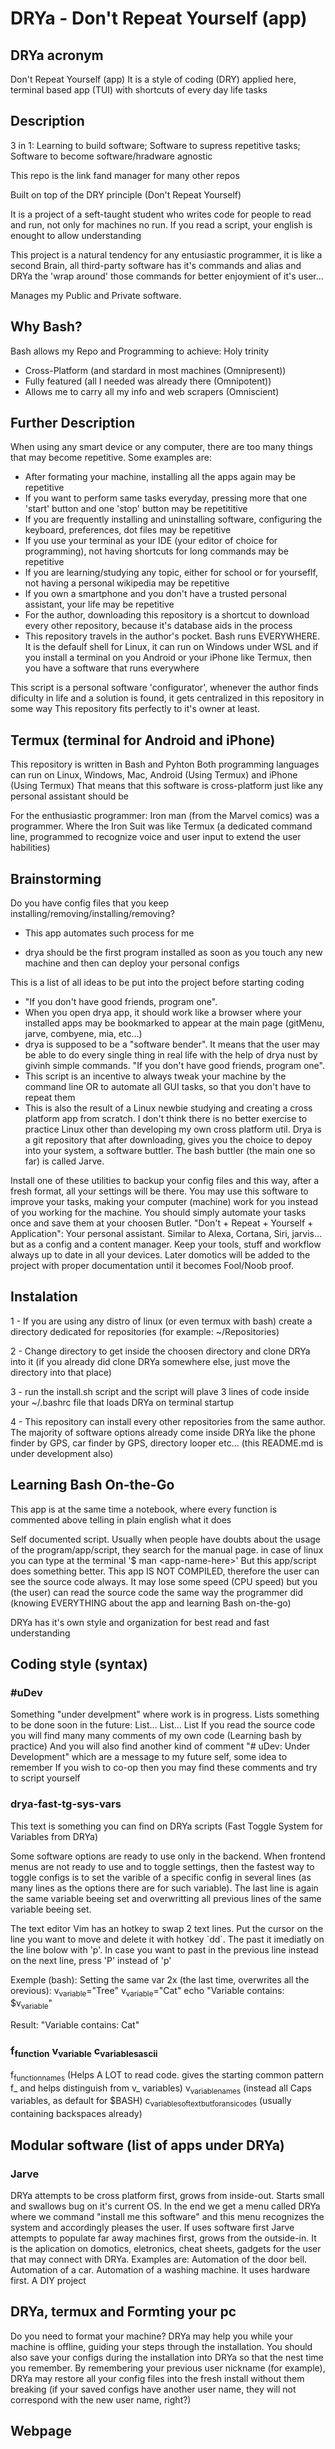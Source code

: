 * DRYa - Don't Repeat Yourself (app)

[[DRYa ASCII icon][./all/etc/dot-files/drya/D-jpg.jpg]]

** DRYa acronym
Don't Repeat Yourself (app) 
It is a style of coding (DRY) applied here, terminal based app (TUI) with shortcuts of every day life tasks
** Description
3 in 1: Learning to build software; Software to supress repetitive tasks; Software to become software/hradware agnostic

This repo is the link fand manager for many other repos

Built on top of the DRY principle (Don't Repeat Yourself)

It is a project of a seft-taught student who writes code for people to read and run, not only for machines no run. If you read a script, your english is enought to allow understanding

This project is a natural tendency for any entusiastic programmer, it is like a second Brain, all third-party software has it's commands and alias and DRYa the 'wrap around' those commands for better enjoymient of it's user...

Manages my Public and Private software. 

** Why Bash?
Bash allows my Repo and Programming to achieve: Holy trinity
   - Cross-Platform (and stardard in most machines (Omnipresent))
   - Fully featured (all I needed was already there (Omnipotent))
   - Allows me to carry all my info and web scrapers (Omniscient)

** Further Description
When using any smart device or any computer, there are too many things that may become repetitive.
Some examples are:
   - After formating your machine, installing all the apps again may be repetitive
   - If you want to perform same tasks everyday, pressing more that one 'start' button and one 'stop' button may be repetititive
   - If you are frequently installing and uninstalling software, configuring the keyboard, preferences, dot files may be repetitive
   - If you use your terminal as your IDE (your editor of choice for programming), not having shortcuts for long commands may be repetitive
   - If you are learning/studying any topic, either for school or for yourseflf, not having a personal wikipedia may be repetitive
   - If you own a smartphone and you don't have a trusted personal assistant, your life may be repetitive
   - For the author, downloading this repository is a shortcut to download every other repository, because it's database aids in the process
   - This repository travels in the author's pocket. Bash runs EVERYWHERE. It is the defaulf shell for Linux, it can run on Windows under WSL and if you install a terminal on you Android or your iPhone like Termux, then you have a software that runs everywhere

This script is a personal software 'configurator', whenever the author finds dificulty in life and a solution is found, it gets centralized in this repository in some way
This repository fits perfectly to it's owner at least. 
 
** Termux (terminal for Android and iPhone)
This repository is written in Bash and Pyhton
Both programming languages can run on Linux, Windows, Mac, Android (Using Termux) and iPhone (Using Termux)
That means that this software is cross-platform just like any personal assistant should be

For the enthusiastic programmer: Iron man (from the Marvel comics) was a programmer. Where the Iron Suit was like Termux (a dedicated command line, programmed to recognize voice and user input to extend the user habilities)


** Brainstorming
Do you have config files that you keep installing/removing/installing/removing?
 - This app automates such process for me

 - drya should be the first program installed as soon as you touch any new machine and then can deploy your personal configs
This is a list of all ideas to be put into the project before starting coding
- "If you don't have good friends, program one".
- When you open drya app, it should work like a browser where your installed apps may be bookmarked to appear at the main page (gitMenu, jarve, combyene, mia, etc...)
- drya is supposed to be a "software bender". It means that the user may be able to do every single thing in real life with the help of drya nust by givinh simple commands. "If you don't have good friends, program one".
- This script is an incentive to always tweak your machine by the command line OR to automate all GUI tasks, so that you don't have to repeat them
- This is also the result of a Linux newbie studying and creating a cross platform app from scratch. I don't think there is no better exercise to practice Linux other than developing my own cross platform util. Drya is a git repository that after downloading, gives you the choice to depoy into your system, a software buttler. The bash buttler (the main one so far) is called Jarve.

Install one of these utilities to backup your config files and this way, after a fresh format, all your settings will be there. You may use this software to improve your tasks, making your computer (machine) work for you instead of you working for the machine. You should simply automate your tasks once and save them at your choosen Butler.
"Don't + Repeat + Yourself + Application": Your personal assistant. Similar to Alexa, Cortana, Siri, jarvis... but as a config and a content manager. Keep your tools, stuff and workflow always up to date in all your devices. Later domotics will be added to the project with proper documentation until it becomes Fool/Noob proof.

** Instalation
1 - If you are using any distro of linux (or even termux with bash) create a directory dedicated for repositories (for example: ~/Repositories)

2 - Change directory to get inside the choosen directory and clone DRYa into it (if you already did clone DRYa somewhere else, just move the directory into that place)

3 - run the install.sh script and the script will plave 3 lines of code inside your ~/.bashrc file that loads DRYa on terminal startup

4 - This repository can install every other repositories from the same author. The majority of software options already come inside DRYa like the phone finder by GPS, car finder by GPS, directory looper etc... (this README.md is under development also)

** Learning Bash On-the-Go
This app is at the same time a notebook, where every function is commented above telling in plain english what it does

Self documented script. Usually when people have doubts about the usage of the program/app/script, they search for the manual page. 
in case of linux you can type at the terminal '$ man <app-name-here>'
But this app/script does something better. This app IS NOT COMPILED, therefore the user can see the source code always. It may lose some speed (CPU speed) but you (the user) can read the source code the same way the programmer did (knowing EVERYTHING about the app and learning Bash on-the-go)

DRYa has it's own style and organization for best read and fast understanding
** Coding style (syntax)
*** #uDev
Something "under develpment" where work is in progress. Lists something to be done soon in the future: List... List... List
If you read the source code you will find many many comments of my own code (Learning bash by practice)
And you will also find another kind of comment "# uDev: Under Development" which are a message to my future self, some idea to remember
If you wish to co-op then you may find these comments and try to script yourself
*** drya-fast-tg-sys-vars
   This text is something you can find on DRYa scripts (Fast Toggle System for Variables from DRYa)

   Some software options are ready to use only in the backend. When frontend menus are not ready to use and to toggle settings, then the fastest way to toggle configs is to set the varible of a specific config in several lines (as many lines as the options there are for such variable). The last line is again the same variable beeing set and overwritting all previous lines of the same variable beeing set.

   The text editor Vim has an hotkey to swap 2 text lines. Put the cursor on the line you want to move and delete it with hotkey `dd`. The past it imediatly on the line bolow with 'p'. In case you want to past in the previous line instead on the next line, press 'P' instead of 'p'

   Exemple (bash): Setting the same var 2x (the last time, overwrites all the orevious):
       v_variable="Tree"
       v_variable="Cat"
       echo "Variable contains: $v_variable"

       Result: "Variable contains: Cat"
*** f_function v_variable c_variables_ascii

   f_function_names                       (Helps A LOT to read code. gives the starting common pattern f_ and helps distinguish from v_ variables)
   v_variable_names                       (instead all Caps variables, as default for $BASH)
   c_variables_of_text_but_for_ansi_codes (usually containing backspaces already)
   

** Modular software (list of apps under DRYa)
*** Jarve
DRYa attempts to be cross platform first, grows from inside-out. Starts small and swallows bug on it's current OS. In the end we get a menu called DRYa where we command "install me this software" and this menu recognizes the system and accordingly pleases the user. If uses software first
Jarve attempts to populate far away machines first, grows from the outside-in. It is the aplication on domotics, eletronics, cheat sheets, gadgets for the user that may connect with DRYa. Examples are: Automation of the door bell. Automation of a car. Automation of a washing machine. It uses hardware first. A DIY project

** DRYa, termux and Formting your pc
Do you need to format your machine? DRYa may help you while your machine is offline, guiding your steps through the installation. You should also save your configs during the installation into DRYa so that the nest time you remember. By remembering your previous user nickname (for example), DRYa may restore all your config files into the fresh install without them breaking (if your saved configs have another user name, they will not correspond with the new user name, right?)

** Webpage
Not public yet

** Author
The author is David Rodrigues, also know everywhere as Flowreshe Seiva Naghori D'arve.

** GitHub - "Seiva D'Arve"
Overview: 	https://github.com/SeivaDArve
Repositories:	https://github.com/SeivaDArve?tab=repositories 

** QR Code (link to open DRYa's Github page directly from another device)
uDev

** Installing DRYa:
*** Instaling dependencies first
1. Enter command: `sudo apt install git fzf`

*** Clone DRYa directly:
1. Replace $HOME either for ~ or for other path you choose to put into a variable
2. Enter command: `git clone https://github.com/SeivaDArve/DRYa.git $HOME/Repositories/DRYa`

*** Installing DRYa
1. Enter command: `bash $HOME/Repositories/DRYa/install.uninstall/linux-or-WSL/master-bashrc/1-installer.sh`

